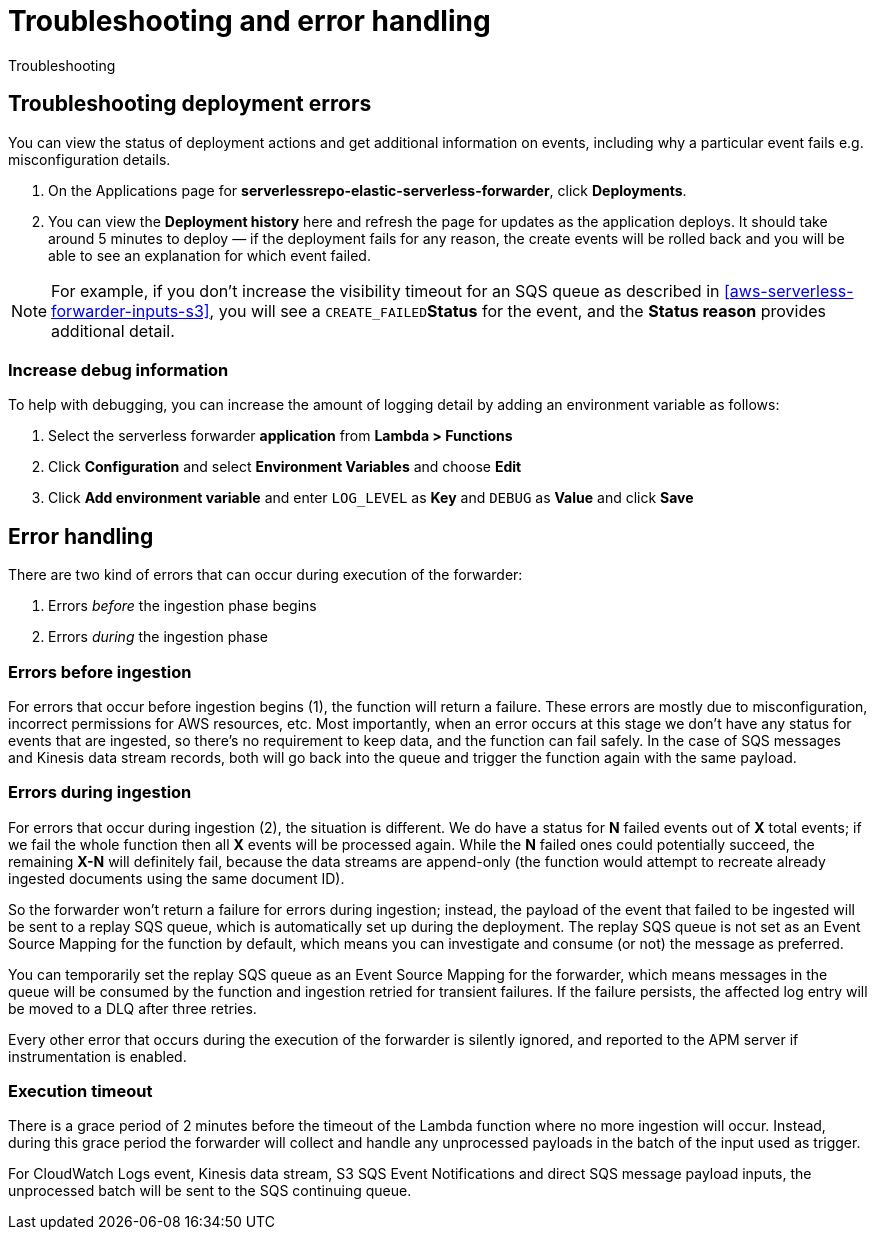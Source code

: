 [[aws-serverless-troubleshooting]]
= Troubleshooting and error handling

++++
<titleabbrev>Troubleshooting</titleabbrev>
++++

== Troubleshooting deployment errors
You can view the status of deployment actions and get additional information on events, including why a particular event fails e.g. misconfiguration details.

. On the Applications page for **serverlessrepo-elastic-serverless-forwarder**, click **Deployments**.
. You can view the **Deployment history** here and refresh the page for updates as the application deploys. It should take around 5 minutes to deploy &mdash; if the deployment fails for any reason, the create events will be rolled back and you will be able to see an explanation for which event failed.

NOTE: For example, if you don't increase the visibility timeout for an SQS queue as described in <<aws-serverless-forwarder-inputs-s3>>, you will see a `CREATE_FAILED`**Status** for the event, and the **Status reason** provides additional detail.

=== Increase debug information
To help with debugging, you can increase the amount of logging detail by adding an environment variable as follows:

. Select the serverless forwarder **application** from **Lambda > Functions**
. Click **Configuration** and select **Environment Variables** and choose **Edit**
. Click **Add environment variable** and enter `LOG_LEVEL` as **Key** and `DEBUG` as **Value** and click **Save**

// confirm where this is visible - only in CloudWatch or also within ES messages?

== Error handling

There are two kind of errors that can occur during execution of the forwarder:

. Errors _before_ the ingestion phase begins
. Errors _during_ the ingestion phase

=== Errors before ingestion
For errors that occur before ingestion begins (1), the function will return a failure. These errors are mostly due to misconfiguration, incorrect permissions for AWS resources, etc. Most importantly, when an error occurs at this stage we don’t have any status for events that are ingested, so there’s no requirement to keep data, and the function can fail safely. In the case of SQS messages and Kinesis data stream records, both will go back into the queue and trigger the function again with the same payload.

=== Errors during ingestion
For errors that occur during ingestion (2), the situation is different. We do have a status for *N* failed events out of *X* total events; if we fail the whole function then all *X* events will be processed again. While the *N* failed ones could potentially succeed, the remaining *X-N* will definitely fail, because the data streams are append-only (the function would attempt to recreate already ingested documents using the same document ID).

So the forwarder won't return a failure for errors during ingestion; instead, the payload of the event that failed to be ingested will be sent to a replay SQS queue, which is automatically set up during the deployment. The replay SQS queue is not set as an Event Source Mapping for the function by default, which means you can investigate and consume (or not) the message as preferred.

You can temporarily set the replay SQS queue as an Event Source Mapping for the forwarder, which means messages in the queue will be consumed by the function and ingestion retried for transient failures. If the failure persists, the affected log entry will be moved to a DLQ after three retries.

Every other error that occurs during the execution of the forwarder is silently ignored, and reported to the APM server if instrumentation is enabled.

=== Execution timeout
There is a grace period of 2 minutes before the timeout of the Lambda function where no more ingestion will occur. Instead, during this grace period the forwarder will collect and handle any unprocessed payloads in the batch of the input used as trigger.

For CloudWatch Logs event, Kinesis data stream, S3 SQS Event Notifications and direct SQS message payload inputs, the unprocessed batch will be sent to the SQS continuing queue.

